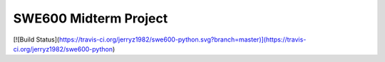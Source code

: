 ======================
SWE600 Midterm Project
======================

[![Build Status](https://travis-ci.org/jerryz1982/swe600-python.svg?branch=master)](https://travis-ci.org/jerryz1982/swe600-python)
